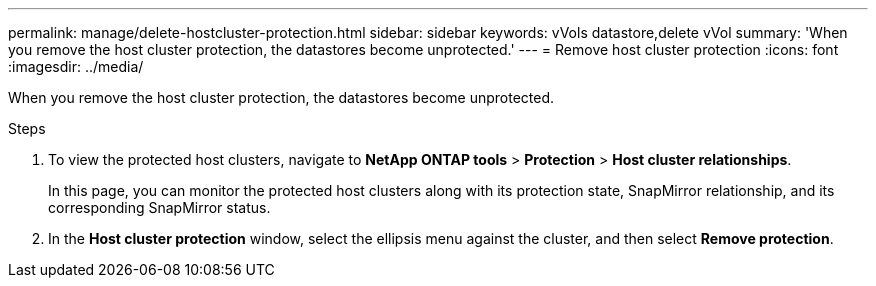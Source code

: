 ---
permalink: manage/delete-hostcluster-protection.html
sidebar: sidebar
keywords: vVols datastore,delete vVol
summary: 'When you remove the host cluster protection, the datastores become unprotected.'
---
= Remove host cluster protection
:icons: font
:imagesdir: ../media/

[.lead]

When you remove the host cluster protection, the datastores become unprotected.

.Steps

. To view the protected host clusters, navigate to *NetApp ONTAP tools* > *Protection* > *Host cluster relationships*.
+
In this page, you can monitor the protected host clusters along with its protection state, SnapMirror relationship, and its corresponding SnapMirror status.
. In the *Host cluster protection* window, select the ellipsis menu against the cluster, and then select *Remove protection*.